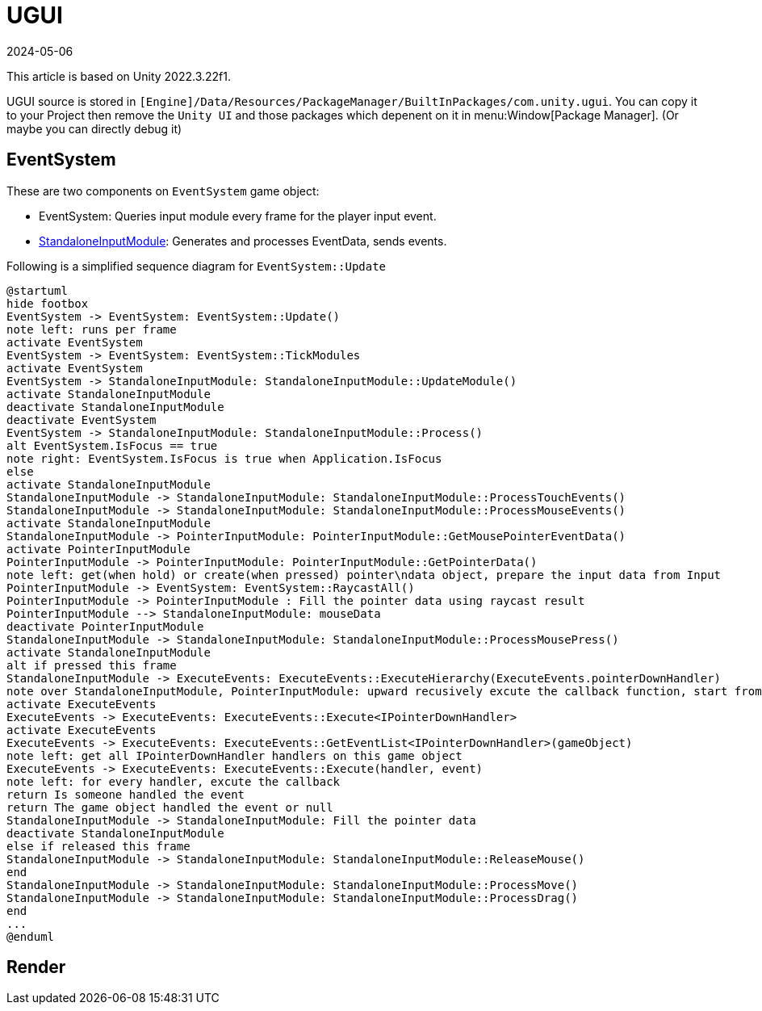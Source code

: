 = UGUI
:revdate: 2024-05-06
:page-category: Game
:page-tags: [design, unity]

This article is based on Unity 2022.3.22f1. 

UGUI source is stored in `[Engine]/Data/Resources/PackageManager/BuiltInPackages/com.unity.ugui`. You can copy it to your Project then remove the `Unity UI` and those packages which depenent on it in menu:Window[Package Manager]. (Or maybe you can directly debug it)

== EventSystem

These are two components on `EventSystem` game object:

* EventSystem: Queries input module every frame for the player input event.
* link:https://docs.unity3d.com/2022.2/Documentation/Manual/script-StandaloneInputModule.html[StandaloneInputModule]: Generates and processes EventData, sends events.

Following is a simplified sequence diagram for `EventSystem::Update`

[plantuml, format="png", alt="bad plant uml server"]
----
@startuml
hide footbox
EventSystem -> EventSystem: EventSystem::Update()
note left: runs per frame
activate EventSystem
EventSystem -> EventSystem: EventSystem::TickModules
activate EventSystem
EventSystem -> StandaloneInputModule: StandaloneInputModule::UpdateModule()
activate StandaloneInputModule
deactivate StandaloneInputModule
deactivate EventSystem
EventSystem -> StandaloneInputModule: StandaloneInputModule::Process()
alt EventSystem.IsFocus == true
note right: EventSystem.IsFocus is true when Application.IsFocus
else
activate StandaloneInputModule
StandaloneInputModule -> StandaloneInputModule: StandaloneInputModule::ProcessTouchEvents()
StandaloneInputModule -> StandaloneInputModule: StandaloneInputModule::ProcessMouseEvents()
activate StandaloneInputModule
StandaloneInputModule -> PointerInputModule: PointerInputModule::GetMousePointerEventData()
activate PointerInputModule
PointerInputModule -> PointerInputModule: PointerInputModule::GetPointerData()
note left: get(when hold) or create(when pressed) pointer\ndata object, prepare the input data from Input
PointerInputModule -> EventSystem: EventSystem::RaycastAll()
PointerInputModule -> PointerInputModule : Fill the pointer data using raycast result
PointerInputModule --> StandaloneInputModule: mouseData
deactivate PointerInputModule
StandaloneInputModule -> StandaloneInputModule: StandaloneInputModule::ProcessMousePress()
activate StandaloneInputModule
alt if pressed this frame
StandaloneInputModule -> ExecuteEvents: ExecuteEvents::ExecuteHierarchy(ExecuteEvents.pointerDownHandler)
note over StandaloneInputModule, PointerInputModule: upward recusively excute the callback function, start from the frontest\ngame object to canvas, until find the game object listening this event
activate ExecuteEvents
ExecuteEvents -> ExecuteEvents: ExecuteEvents::Execute<IPointerDownHandler>
activate ExecuteEvents
ExecuteEvents -> ExecuteEvents: ExecuteEvents::GetEventList<IPointerDownHandler>(gameObject)
note left: get all IPointerDownHandler handlers on this game object
ExecuteEvents -> ExecuteEvents: ExecuteEvents::Execute(handler, event)
note left: for every handler, excute the callback
return Is someone handled the event
return The game object handled the event or null
StandaloneInputModule -> StandaloneInputModule: Fill the pointer data
deactivate StandaloneInputModule
else if released this frame
StandaloneInputModule -> StandaloneInputModule: StandaloneInputModule::ReleaseMouse()
end
StandaloneInputModule -> StandaloneInputModule: StandaloneInputModule::ProcessMove()
StandaloneInputModule -> StandaloneInputModule: StandaloneInputModule::ProcessDrag()
end
...
@enduml
----

== Render